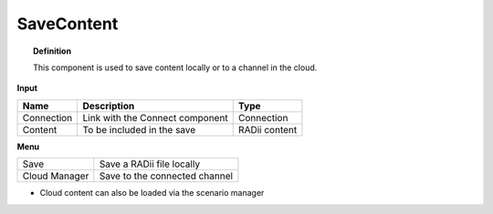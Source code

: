 ************
SaveContent
************

.. image:: ../images/Save_Content/Save_Content.png

.. topic:: Definition
  
  This component is used to save content locally or to a channel in the cloud.

**Input**

.. table::
  :align: left

  ==========  ======================================  ==============
  Name        Description                             Type
  ==========  ======================================  ==============
  Connection  Link with the Connect component         Connection  
  Content     To be included in the save              RADii content
  ==========  ======================================  ==============

**Menu**

.. table::
  :align: left
    
  ==============  ==========================================
  Save            Save a RADii file locally
  Cloud Manager   Save to the connected channel
  ==============  ==========================================


.. image:: ../images/Save_Content/Save_Content2.png
    :scale: 100 %

- Cloud content can also be loaded via the scenario manager
